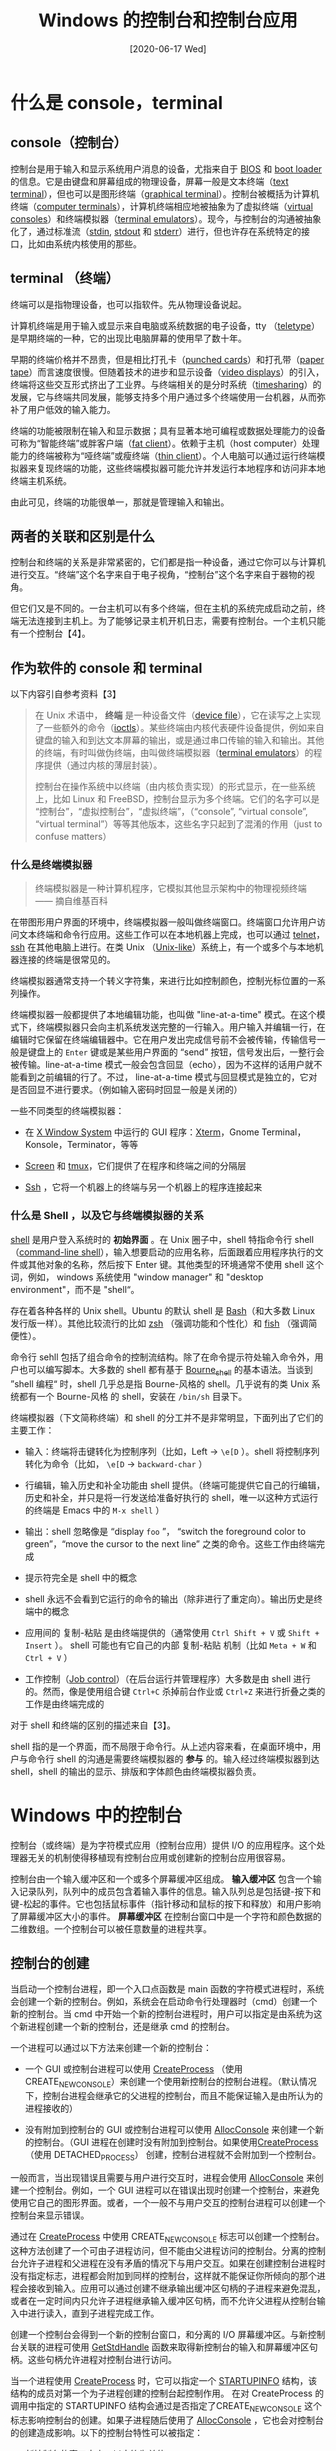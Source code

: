 #+TITLE: Windows 的控制台和控制台应用
#+DATE: [2020-06-17 Wed]
#+FILETAGS: win32

# [[./dev/0.jpg]]

* 什么是 console，terminal

** console（控制台）

控制台是用于输入和显示系统用户消息的设备，尤指来自于 [[https://en.wikipedia.org/wiki/BIOS][BIOS]] 和 [[https://en.wikipedia.org/wiki/Booting][boot loader]] 的信息。它是由键盘和屏幕组成的物理设备，屏幕一般是文本终端（[[https://en.wikipedia.org/wiki/Text_terminal "Text terminal"][text terminal]]），但也可以是图形终端（[[https://en.wikipedia.org/wiki/Graphical_terminal "Graphical terminal"][graphical terminal]]）。控制台被概括为计算机终端（[[https://en.wikipedia.org/wiki/Computer_terminal "Computer terminal"][computer terminals]]），计算机终端相应地被抽象为了虚拟终端（[[https://en.wikipedia.org/wiki/Virtual_console][virtual consoles]]）和终端模拟器（[[https://en.wikipedia.org/wiki/Terminal_emulator][terminal emulators]]）。现今，与控制台的沟通被抽象化了，通过标准流（[[https://en.wikipedia.org/wiki/Stdin "Stdin"][stdin]], [[https://en.wikipedia.org/wiki/Stdout "Stdout"][stdout]] 和 [[https://en.wikipedia.org/wiki/Stderr "Stderr"][stderr]]）进行，但也许存在系统特定的接口，比如由系统内核使用的那些。

** terminal （终端）

终端可以是指物理设备，也可以指软件。先从物理设备说起。

计算机终端是用于输入或显示来自电脑或系统数据的电子设备，tty （[[https://en.wikipedia.org/wiki/Teleprinter][teletype]]）是早期终端的一种，它的出现比电脑屏幕的使用早了数十年。

早期的终端价格并不昂贵，但是相比打孔卡（[[https://en.wikipedia.org/wiki/Punched_card "Punched card"][punched cards]]）和打孔带（[[https://en.wikipedia.org/wiki/Paper_tape][paper tape]]）而言速度很慢。但随着技术的进步和显示设备（[[https://en.wikipedia.org/wiki/Video_display "Video display"][video displays]]）的引入，终端将这些交互形式挤出了工业界。与终端相关的是分时系统（[[https://en.wikipedia.org/wiki/Timesharing "Timesharing"][timesharing]]）的发展，它与终端共同发展，能够支持多个用户通过多个终端使用一台机器，从而弥补了用户低效的输入能力。

终端的功能被限制在输入和显示数据；具有显著本地可编程或数据处理能力的设备可称为“智能终端”或胖客户端（[[https://en.wikipedia.org/wiki/Fat_client "Fat client"][fat client]]）。依赖于主机（host computer）处理能力的终端被称为“哑终端”或瘦终端（[[https://en.wikipedia.org/wiki/Thin_client "Thin client"][thin client]]）。个人电脑可以通过运行终端模拟器来复现终端的功能，这些终端模拟器可能允许并发运行本地程序和访问非本地终端主机系统。

由此可见，终端的功能很单一，那就是管理输入和输出。

** 两者的关联和区别是什么

控制台和终端的关系是非常紧密的，它们都是指一种设备，通过它你可以与计算机进行交互。“终端”这个名字来自于电子视角，“控制台”这个名字来自于器物的视角。

但它们又是不同的。一台主机可以有多个终端，但在主机的系统完成启动之前，终端无法连接到主机上。为了能够记录主机开机日志，需要有控制台。一个主机只能有一个控制台【4】。

** 作为软件的 console 和 terminal

以下内容引自参考资料【3】

#+BEGIN_QUOTE
在 Unix 术语中， *终端* 是一种设备文件（[[http://en.wikipedia.org/wiki/Device_file][device file]]），它在读写之上实现了一些额外的命令（[[http://en.wikipedia.org/wiki/Ioctl#Terminals][ioctls]]）。某些终端由内核代表硬件设备提供，例如来自键盘的输入和到达文本屏幕的输出，或是通过串口传输的输入和输出。其他的终端，有时叫做伪终端，由叫做终端模拟器（[[http://en.wikipedia.org/wiki/Terminal_emulator][terminal emulators]]）的程序提供（通过内核的薄层封装）。

控制台在操作系统中以终端（由内核负责实现）的形式显示，在一些系统上，比如 Linux 和 FreeBSD，控制台显示为多个终端。它们的名字可以是 “控制台”，“虚拟控制台”，“虚拟终端”，（“console”, “virtual console”, “virtual terminal”）等等其他版本，这些名字只起到了混淆的作用（just to confuse matters）
#+END_QUOTE

*** 什么是终端模拟器

#+BEGIN_QUOTE
终端模拟器是一种计算机程序，它模拟其他显示架构中的物理视频终端 —— 摘自维基百科
#+END_QUOTE

在带图形用户界面的环境中，终端模拟器一般叫做终端窗口。终端窗口允许用户访问文本终端和命令行应用。这些工作可以在本地机器上完成，也可以通过 [[https://en.wikipedia.org/wiki/Telnet "Telnet"][telnet]]，[[https://en.wikipedia.org/wiki/Secure_Shell "Secure Shell"][ssh]] 在其他电脑上进行。在类 Unix （[[https://en.wikipedia.org/wiki/Unix-like "Unix-like"][Unix-like]]）系统上，有一个或多个与本地机器连接的终端是很常见的。

终端模拟器通常支持一个转义字符集，来进行比如控制颜色，控制光标位置的一系列操作。

终端模拟器一般都提供了本地编辑功能，也叫做 "line-at-a-time" 模式。在这个模式下，终端模拟器只会向主机系统发送完整的一行输入。用户输入并编辑一行，在编辑时它保留在终端编辑器中。它在用户发出完成信号前不会被传输，传输信号一般是键盘上的 =Enter= 键或是某些用户界面的 “send” 按钮，信号发出后，一整行会被传输。line-at-a-time 模式一般会包含回显（echo），因为不这样的话用户就不能看到之前编辑的行了。不过， line-at-a-time 模式与回显模式是独立的，它对是否回显不进行要求。（例如输入密码时回显一般是关闭的）

一些不同类型的终端模拟器：

- 在 [[http://en.wikipedia.org/wiki/X_Window_System][X Window System]] 中运行的 GUI 程序：[[http://en.wikipedia.org/wiki/Xterm][Xterm]]，Gnome Terminal，Konsole，Terminator，等等

- [[http://en.wikipedia.org/wiki/Gnu_screen][Screen]] 和 [[http://en.wikipedia.org/wiki/Tmux][tmux]]，它们提供了在程序和终端之间的分隔层

- [[http://en.wikipedia.org/wiki/Secure_shell][Ssh]] ，它将一个机器上的终端与另一个机器上的程序连接起来

*** 什么是 Shell ，以及它与终端模拟器的关系

[[http://en.wikipedia.org/wiki/Shell_%28computing%29][shell]] 是用户登入系统时的 *初始界面* 。在 Unix 圈子中，shell 特指命令行 shell（[[http://en.wikipedia.org/wiki/Shell_%28computing%29#Text_.28CLI.29_shells][command-line shell]]），输入想要启动的应用名称，后面跟着应用程序执行的文件或其他对象的名称，然后按下 Enter 键。其他类型的环境通常不使用 shell 这个词，例如， windows 系统使用 "window manager" 和 "desktop environment"，而不是 "shell“。

存在着各种各样的 Unix shell。Ubuntu 的默认 shell 是 [[http://en.wikipedia.org/wiki/Bash_(Unix_shell][Bash]]（和大多数 Linux 发行版一样）。其他比较流行的比如 [[http://en.wikipedia.org/wiki/Zsh][zsh]] （强调功能和个性化）和 [[http://en.wikipedia.org/wiki/Friendly_interactive_shell][fish]] （强调简便性）。

命令行 sehll 包括了组合命令的控制流结构。除了在命令提示符处输入命令外，用户也可以编写脚本。大多数的 shell 都有基于 [[http://en.wikipedia.org/wiki/Bourne_shell][Bourne_shell]] 的基本语法。当谈到 ”shell 编程“ 时，shell 几乎总是指 Bourne-风格的 shell。几乎说有的类 Unix 系统都有一个 Bourne-风格 的 shell，安装在 =/bin/sh= 目录下。

终端模拟器（下文简称终端）和 shell 的分工并不是非常明显，下面列出了它们的主要工作：

- 输入：终端将击键转化为控制序列（比如，Left → =\e[D= ）。shell 将控制序列转化为命令（比如， =\e[D= → =backward-char= ）

- 行编辑，输入历史和补全功能由 shell 提供。（终端可能提供它自己的行编辑，历史和补全，并只是将一行发送给准备好执行的 shell，唯一以这种方式运行的终端是 Emacs 中的 =M-x shell= ）

- 输出：shell 忽略像是 “display =foo= ”， “switch the foreground color to green”，“move the cursor to the next line” 之类的命令。这些工作由终端完成

- 提示符完全是 shell 中的概念

- shell 永远不会看到它运行的命令的输出（除非进行了重定向）。输出历史是终端中的概念

- 应用间的 复制-粘贴 是由终端提供的（通常使用 =Ctrl Shift + V= 或 =Shift + Insert= ）。 shell 可能也有它自己的内部 复制-粘贴 机制（比如 =Meta + W= 和 =Ctrl + V= ）

- 工作控制（[[http://en.wikipedia.org/wiki/Job_control][Job control]]）（在后台运行并管理程序）大多数是由 shell 进行的。然而，像是使用组合键 =Ctrl+C= 杀掉前台作业或 =Ctrl+Z= 来进行折叠之类的工作是由终端完成的

对于 shell 和终端的区别的描述来自【3】。

shell 指的是一个界面，而不局限于命令行。从上述内容来看，在桌面环境中，用户与命令行 shell 的沟通是需要终端模拟器的 *参与* 的。输入经过终端模拟器到达 shell，shell 的输出的显示、排版和字体颜色由终端模拟器负责。

* Windows 中的控制台

控制台（或终端）是为字符模式应用（控制台应用）提供 I/O 的应用程序。这个处理器无关的机制使得移植现有控制台应用或创建新的控制台应用很容易。

控制台由一个输入缓冲区和一个或多个屏幕缓冲区组成。 *输入缓冲区* 包含一个输入记录队列，队列中的成员包含着输入事件的信息。输入队列总是包括键-按下和键-松起的事件。它也包括鼠标事件（指针移动和鼠标的按下和释放）和用户影响了屏幕缓冲区大小的事件。 *屏幕缓冲区* 在控制台窗口中是一个字符和颜色数据的二维数组。一个控制台可以被任意数量的进程共享。

** 控制台的创建

当启动一个控制台进程，即一个入口点函数是 main 函数的字符模式进程时，系统会创建一个新的控制台。例如，系统会在启动命令行处理器时（cmd）创建一个新的控制台。当 cmd 中开始一个新的控制台进程时，用户可以指定是由系统为这个新进程创建一个新的控制台，还是继承 cmd 的控制台。

一个进程可以通过以下方法来创建一个新的控制台：

- 一个 GUI 或控制台进程可以使用 [[https://msdn.microsoft.com/library/windows/desktop/ms682425][CreateProcess]] （使用 CREATE_NEW_CONSOLE）来创建一个使用新控制台的控制台进程。（默认情况下，控制台进程会继承它的父进程的控制台，而且不能保证输入是由所认为的进程接收的）

- 没有附加到控制台的 GUI 或控制台进程可以使用 [[https://docs.microsoft.com/en-us/windows/console/allocconsole][AllocConsole]] 来创建一个新的控制台。（GUI 进程在创建时没有附加到控制台。如果使用[[https://msdn.microsoft.com/library/windows/desktop/ms682425][CreateProcess]] （使用 DETACHED_PROCESS） 创建，控制台进程就不会附加到一个控制台。

一般而言，当出现错误且需要与用户进行交互时，进程会使用 [[https://docs.microsoft.com/en-us/windows/console/allocconsole][AllocConsole]] 来创建一个控制台。例如，一个 GUI 进程可以在错误出现时创建一个控制台，来避免使用它自己的图形界面。或者，一个一般不与用户交互的控制台进程可以创建一个控制台来显示错误。

通过在 [[https://msdn.microsoft.com/library/windows/desktop/ms682425][CreateProcess]] 中使用 CREATE_NEW_CONSOLE 标志可以创建一个控制台。这种方法创建了一个可由子进程访问，但不能由父进程访问的控制台。分离的控制台允许子进程和父进程在没有矛盾的情况下与用户交互。如果在创建控制台进程时没有指定标志，进程都会附加到同样的控制台，这样就不能保证你所倾向的那个进程会接收到输入。应用可以通过创建不继承输出缓冲区句柄的子进程来避免混乱，或者在一定时间内只允许子进程继承输入缓冲区句柄，而不允许父进程从控制台输入中进行读入，直到子进程完成工作。

创建一个控制台会得到一个新的控制台窗口，和分离的 I/O 屏幕缓冲区。与新控制台关联的进程可使用 [[https://docs.microsoft.com/en-us/windows/console/getstdhandle][GetStdHandle]] 函数来取得新控制台的输入和屏幕缓冲区句柄。这些句柄允许进程对控制台进行访问。

当一个进程使用 [[https://msdn.microsoft.com/library/windows/desktop/ms682425][CreateProcess]] 时，它可以指定一个 [[https://msdn.microsoft.com/library/windows/desktop/ms686331][STARTUPINFO]] 结构，该结构的成员对第一个为子进程创建的控制台起控制作用。 在对 CreateProcess 的调用中指定的 STARTUPINFO 结构会通过是否指定了CREATE_NEW_CONSOLE 这个标志影响控制台的创建。如果子进程随后使用了 [[https://docs.microsoft.com/en-us/windows/console/allocconsole][AllocConsole]] ，它也会对控制台的创建造成影响。以下的控制台特性可以被指定：

- 新控制台的窗口大小，以字符为单位

- 新控制台窗口的位置，以屏幕像素坐标为单位

- 控制台屏幕缓冲区的大小，以字符为单位

- 控制台屏幕缓冲区的文本和背景颜色属性

- 窗口标题栏名字的显示

如果没有指定 [[https://msdn.microsoft.com/library/windows/desktop/ms686331][STARTUPINFO]] 结构中的值，系统会使用默认值。子进程可以使用 [[https://msdn.microsoft.com/library/windows/desktop/ms683230][GetStartupInfo]] 函数来得到 STARTUPINFO 结构中的值。

进程不能改变它的控制台窗口在屏幕上的位置，但是下面的一些控制台函数可以设置或检索由 STARTUPINFO 中的其他性质。

- [[https://docs.microsoft.com/en-us/windows/console/getconsolescreenbufferinfo][GetConsoleScreenBufferInfo]] ：检索窗口的大小，屏幕缓冲区大小，和颜色属性

- [[https://docs.microsoft.com/en-us/windows/console/setconsolewindowinfo][SetConsoleWindowInfo]] ：改变窗口的大小

- [[https://docs.microsoft.com/en-us/windows/console/setconsolescreenbuffersize][SetConsoleScreenBufferSize]] ：改变控制台的屏幕缓冲区大小

- [[https://docs.microsoft.com/en-us/windows/console/setconsoletextattribute][SetConsoleTextAttribute]] ：设置颜色属性

- [[https://docs.microsoft.com/en-us/windows/console/setconsoletitle][SetConsoleTitle]] ：设置控制台窗口标题

- [[https://docs.microsoft.com/en-us/windows/console/getconsoletitle][GetConsoleTitle]] ：获得控制台窗口标题

进程可以使用 [[https://docs.microsoft.com/en-us/windows/console/freeconsole][FreeConsole]] 来将自己与继承的控制台或使用 [[https://docs.microsoft.com/en-us/windows/console/allocconsole][AllocConsole]] 创建的控制台分离。

** 附加到控制台

进程可以使用 [[https://docs.microsoft.com/en-us/windows/console/attachconsole][AttachConsole]] 函数来附加到一个控制台。进程可以附加到一个控制台。

一个控制台可以有很多个进程附加于它。若要检索附加进程表，可调用 [[https://docs.microsoft.com/en-us/windows/console/getconsoleprocesslist][GetConsoleProcessList]] 函数。

** 控制台的关闭

进程可以使用 [[https://docs.microsoft.com/en-us/windows/console/freeconsole][FreeConsole]] 来将它与它的控制台分离。如果有其他控制台在共享这个控制台，控制台不会被销毁，但已调用 FreeConsole 的进程不能再使用它。在调用 FreeConsole 后，进程可以使用 [[https://docs.microsoft.com/en-us/windows/console/allocconsole][AllocConsole]] 创建新的控制台或使用 [[https://docs.microsoft.com/en-us/windows/console/attachconsole][AttachConsole]] 来附加到另一个控制台。

当最后一个附加于它的进程终止或调用 FreeConsole 后，控制台会被关闭。

** 控制台句柄

控制台进程使用句柄来访问它的控制台的输入和屏幕缓冲区。进程可以使用 [[https://docs.microsoft.com/en-us/windows/console/getstdhandle][GetStdHandle]]，[[https://msdn.microsoft.com/library/windows/desktop/aa363858][CreateFile]] 或 [[https://docs.microsoft.com/en-us/windows/console/createconsolescreenbuffer][CreateConsoleScreenBuffer]] 函数来打开这些句柄。

函数 [[https://docs.microsoft.com/en-us/windows/console/getstdhandle][GetStdHandle]] 提供了一种检索与线程关联的标准输入（STDIN），标准输出（STDOUT）和标准错误（STDERR）句柄的机制。在控制台创建时，系统会创建这些句柄。初始条件下，STDIN 是与控制台输入缓冲区的句柄，STDOUT 和 STDERR 是控制台活跃屏幕缓冲区的句柄。然而，[[https://docs.microsoft.com/en-us/windows/console/setstdhandle][SetStdHandle]] 可以可以通过改变句柄与 STDIN，STDOUT 或 STDERR 的关联来重定向标准句柄。因为父进程的标准句柄由子进程继承，故在 SetStdHandle 调用后，GetStdHandle 会返回被重定向的句柄。由 GetStdHandle 返回的句柄因此可能指向不是控制台 I/O 的其他东西。例如，在创建子进程之前，父进程可以使用 SetStdHandle 将管道句柄（pipe handle）设置为 STDIN 句柄，并交给子进程继承。当子进程调用 GetStdHandle 时，它会得到管道句柄。这就意味着父进程可以控制子进程的标准句柄。由 GetStdHandle 返回的句柄拥有 GENERIC_READ | GENERIC_WRITE 许可，除非使用 SetStdHandle 将标准句柄的许可减少。

由 [[https://docs.microsoft.com/en-us/windows/console/getstdhandle][GetStdHandle]] 返回的句柄值并不是 0，1 和 2，因此在 Stdio.h 中预定义的流常数（STDIN，STDOUT，STDERR）不能在需要控制台句柄的函数中使用。

函数 [[https://msdn.microsoft.com/library/windows/desktop/aa363858][CreateFile]] 允许进程获得指向控制台输入缓冲区和活跃屏幕缓冲区的句柄，即便 STDIN 和 STDOUT 已经被重定向了。要打开控制台输入缓冲区的句柄，需要在 CreateFile 调用中指定 =CONIN$= 值。在 CreateFile 中指定 =CONOUT$= 值来打开控制台的活跃屏幕句柄。CreateFile 允许指定对它返回句柄进行 读/写 访问。

[[https://docs.microsoft.com/en-us/windows/console/createconsolescreenbuffer][CreateConsoleScreenBuffer]] 函数创建一个新的屏幕缓冲区并返回一个句柄。这个句柄可用于任何接收控制台输出句柄的函数。新的屏幕缓冲区不是活跃的，除非它在 [[https://docs.microsoft.com/en-us/windows/console/setconsoleactivescreenbuffer][SetConsoleActiveScreenBuffer]] 的调用中被指定。注意到改变屏幕活跃缓冲区不会影响由 GetStdHandle 返回的句柄。相似地，使用 [[https://docs.microsoft.com/en-us/windows/console/setstdhandle][SetStdHandle]] 对 STDOUT 句柄的改变不会影响活跃屏幕缓冲区。

由 [[https://msdn.microsoft.com/library/windows/desktop/aa363858][CreateFile]] 和 [[https://docs.microsoft.com/en-us/windows/console/createconsolescreenbuffer][CreateConsoleScreenBuffer]] 返回的控制台句柄可以用在任何需要控制台输入缓冲区句柄或控制台屏幕缓冲区句柄的函数中。如果标准句柄没有被重定向而指向不是控制台 I/O 的东西的话，由 [[https://docs.microsoft.com/en-us/windows/console/getstdhandle][GetStdHandle]] 返回的句柄可被控制台函数使用。然而，如果标准句柄被重定向而指向文件或管道，该句柄只能用在 [[https://msdn.microsoft.com/library/windows/desktop/aa365467][ReadFile]] 和 [[https://msdn.microsoft.com/library/windows/desktop/aa365747][WriteFile]] 中。

进程可以使用 [[https://msdn.microsoft.com/library/windows/desktop/ms724251][DuplicateHandle]] 函数创建一个复制的控制台句柄，它与原句柄在访问级别或继承性存在不同。然而，注意，进程创建的复制控制台句柄只能供自己使用。这一点与其他种类的句柄不同（比如文件，管道，或互斥对象），使用 DuplicateHandle 产生的其他种类句柄的复制可以用于不同的进程。

要关闭控制台句柄，进程可以使用 [[https://msdn.microsoft.com/library/windows/desktop/ms724211][CloseHandle]] 函数。

** 控制台输入缓冲区

每个控制台都有一个包含一个输入事件记录队列的输入缓冲区。当控制台的窗口拥有键盘焦点时，控制台会将每个输入事件（比如单个击键，鼠标移动或鼠标单击）格式化为控制台输入缓冲区中的输入记录。

应用可以通过使用高级控制台 I/O 函数（[[https://docs.microsoft.com/en-us/windows/console/high-level-console-input-and-output-functions][high-level console I/O functions]]）来对控制台输入缓冲区进行间接访问，或使用低级控制台 I/O 函数（[[https://docs.microsoft.com/en-us/windows/console/low-level-console-input-functions][low-level console input functions]]）进行直接访问。高级函数会对输入缓冲区中的数据进行处理，只返回输入字节流。低级函数允许应用直接从输入缓冲区读取输入记录，或将输入记录放入缓冲区。要打开一个控制台输入缓冲区句柄，需在 [[https://msdn.microsoft.com/library/windows/desktop/aa363858][CreateFile]] 调用中指定 =CONIN$= 值。

输入记录（input record）是一个包含事件类型（键盘，鼠标，窗口大小改变，焦点，或菜单事件）和事件细节的结构。[[https://docs.microsoft.com/en-us/windows/console/input-record-str][INPUT_RECORD]] 中的 EventType 成员指示了记录中包含的事件类型。

控制台输入缓冲区中的焦点和菜单事件归系统内部使用，它们应该被应用忽略。

*** 键盘事件

键盘事件在任意按键被按下或释放时产生；这包括了控制键。然而， =ALT= 键在没有和其他字符组合时的按下和释放对系统有特殊意义，它不会被传递给应用。同样的，如果输入句柄处于已处理模式（processed mode）， =CTRL+C= 键组合也不会被传递。

如果输入事件是一个击键，[[https://docs.microsoft.com/en-us/windows/console/input-record-str][INPUT_RECORD]] 结构的 Event 成员会是一个包含以下信息的 [[https://docs.microsoft.com/en-us/windows/console/key-event-record-str][KEY_EVENT_RECORD]] 结构：

- 一个指示键是按下或释放的布尔值

- 一个重复计数，当按键保持按下状态时，该值会大于 1

- 虚拟键码，以独立于设备的方式表示给定的按键

- 翻译后的 Unicode 或 ANSI 字符

- 一个标记值，指示控制键（ =ALT= ， =CTRL= ， =SHIFT= ， =NUM LOCK= ， =SCROLL LOCK= 和 =CAPS LOCK= ）的状态，并指示是否按下了增强键（enhanced key）。对 IBM® 101-key 和 102-key 键盘，增强键是指 =INS= ， =DEL= ， =HOME= ， =END= ， =PAGE UP= ， =PAGE DOWN= ，和方向键，以及数字键盘左侧的除法 =/= 和 =ENTER= 键

*** 鼠标事件

在用户移动鼠标或按下和释放鼠标的一个按键时，鼠标事件会被生成。鼠标事件仅当以下条件满足时，才被放入输入缓冲区：

- 控制台输入模式设为 ENABLE_MOUSE_INPUT （默认模式）

- 控制台窗口具有键盘焦点

- 鼠标指针位于控制台窗口内

如果输入事件是一个鼠标事件，那么 [[https://docs.microsoft.com/en-us/windows/console/input-record-str][INPUT_RECORD]] 的 Event 成员是一个包含以下信息的 [[https://docs.microsoft.com/en-us/windows/console/mouse-event-record-str][MOUSE_EVENT_RECORD]] 结构：

- 鼠标指针的坐标，坐标以字符单元的高度和宽度为单位，以控制台屏幕缓冲区的坐标系统为基准

- 指示鼠标状态的标志值

- 指示控制键（ =ALT= ， =CTRL= ， =SHIFT= ， =NUM LOCK= ， =SCROLL LOCK= 和 =CAPS LOCK= ）状态的标志值，并指示是否按下了增强键（enhanced key）。对 IBM® 101-key 和 102-key 键盘，增强键是指 =INS= ， =DEL= ， =HOME= ， =END= ， =PAGE UP= ， =PAGE DOWN= ，和方向键，以及数字键盘左侧的除法 =/= 和 =ENTER= 键

- 指示事件是按下按键、释放事件、鼠标移动事件或双击事件的标志值

注意，鼠标位置坐标根据的是控制台屏幕缓冲区，而不是控制台窗口。屏幕缓冲区可能已经被滚动，所以窗口的原点（最左上）可能不一定是控制台屏幕缓冲区的 (0, 0) 坐标。想要直到鼠标相对于窗口的坐标值，可将鼠标的位置坐标减去窗口原点坐标。使用 [[https://docs.microsoft.com/en-us/windows/console/getconsolescreenbufferinfo][GetConsoleScreenBufferInfo]] 函数来得到窗口原点的坐标。

[[https://docs.microsoft.com/en-us/windows/console/mouse-event-record-str][MOUSE_EVENT_RECORD]] 结构的 dwButtonState 成员有一比特对应于每次的鼠标按钮。如果按键按下，这一比特为 1，否则为 0。按键释放事件可由 MOUSE_EVENT_RECORD 结构中的 dwEventFlags 为 0 和按钮的比特位从 1 变为 0 得知。函数 [[https://docs.microsoft.com/en-us/windows/console/getnumberofconsolemousebuttons][GetNumberOfConsoleMouseButtons]] 会检索鼠标的按键个数。

*** 缓冲区大小改变事件

控制台窗口的菜单允许用户改变活跃屏幕缓冲区的大小；这个改变会生成缓冲区大小改变事件。如果控制台的输入模式被设置为 ENABLE_WINDOW_INPUT，该事件会被放进输入缓冲区。（也就是说，默认模式被禁用）

如果输入事件是缓冲区大小改变事件，[[https://docs.microsoft.com/en-us/windows/console/input-record-str][INPUT_RECORD]] 结构的 Event 成员会包含 [[https://docs.microsoft.com/en-us/windows/console/window-buffer-size-record-str][WINDOW_BUFFER_SIZE_RECORD]] 结构，其中包含着控制台屏幕缓冲区的新大小，以字符单元的行数和列数表示。

如果用户减少了控制台屏幕缓冲区的大小，位于减小区域内的数据会丢失。

由 [[https://docs.microsoft.com/en-us/windows/console/setconsolescreenbuffersize][SetConsoleScreenBufferSize]] 函数调用导致的控制台屏幕缓冲区大小改变不会生成该事件。

** 控制台屏幕缓冲区

屏幕缓冲区是一个在控制台窗口输出的字符和颜色的二维数组。控制台可以有多个屏幕缓冲区。 *活跃屏幕缓冲区* 是显示在屏幕上的那一个。

系统在创建新的控制台时会为它创建屏幕缓冲区。要打开控制台的活跃屏幕缓冲区，需要在对 [[https://msdn.microsoft.com/library/windows/desktop/aa363858][CreateFile]] 的调用中指定 =CONOUT$= 值。进程可以使用 [[https://docs.microsoft.com/en-us/windows/console/createconsolescreenbuffer][CreateConsoleScreenBuffer]] 来为它的控制台创建另外的屏幕缓冲区。新的屏幕缓冲区不是活跃的，除非使用 [[https://docs.microsoft.com/en-us/windows/console/setconsoleactivescreenbuffer][SetConsoleActiveScreenBuffer]] 函数调用进行指定。然而，无论是否活跃，屏幕缓冲区都可以进行读写访问。

每个屏幕缓冲区都有它自己的字符信息记录的二维数组。每个字符的数据存储在 [[https://docs.microsoft.com/en-us/windows/console/char-info-str][CHAR_INFO]] 结构中，该结构指定了字符是 Unicode 还是 ANSI，以及显示字符的前景颜色（字的颜色）（foreground）和背景颜色。

一些与屏幕缓冲区联系的性质可以为每个屏幕缓冲区单独设置。这意味着对活跃屏幕缓冲区的改变可以对控制台窗口的显示产生相当大的影响。与屏幕缓冲区关联的性质包括：

- 屏幕缓冲区大小，以字符行数和列数给出

- 文本属性（将由 [[https://msdn.microsoft.com/library/windows/desktop/aa365747][WriteFile]] 或 [[https://docs.microsoft.com/en-us/windows/console/writeconsole][WriteConsole]] 函数写入的文本的前景和和背景颜色）

- 窗口大小和位置（在控制台窗口中显示的控制台屏幕缓冲区的矩形区域）

- 光标的位置、外观和可见性

- 输出模式（ENABLE_PROCESSED_OUTPUT 和 ENABLE_WRAP_AT_EOL_OUTPUT），更多信息可见于 [[https://docs.microsoft.com/en-us/windows/console/high-level-console-modes][High-Level Console Modes]]

当屏幕缓冲区被创建时，它是空白的。它的光标是可见的，并位于缓冲区原点 (0, 0)，窗口的左上角在缓冲区的原点。控制台屏幕缓冲区的大小，窗口大小，文本属性和光标外观取决于用户和系统默认。若要检索当前与控制台缓冲区关联的属性值，可以使用 [[https://docs.microsoft.com/en-us/windows/console/getconsolescreenbufferinfo][GetConsoleScreenBufferInfo]]， [[https://docs.microsoft.com/en-us/windows/console/getconsolecursorinfo][GetConsoleCursorInfo]] 和 [[https://docs.microsoft.com/en-us/windows/console/getconsolemode][GetConsoleMode]] 函数。

对控制台屏幕缓冲区属性做出任何修改的应用，要么创建它们自己的屏幕缓冲区，要么保存它一开始时继承的缓冲区状态，并在退出时进行恢复。

*** 光标外观和位置

屏幕缓冲区的光标可以是可见的或隐藏的。当它可见时，它的外观可以在完全填满一个字符格的矩形到在字符格底的水平线之间变动。若要检索光标的可见性和外观信息，可以使用 [[https://docs.microsoft.com/en-us/windows/console/getconsolecursorinfo][GetConsoleCursorInfo]] 函数。该函数会报告光标的可见性，以光标填充字符格的百分比描述光标外观。要设置光标的外观和可见性，可以使用 [[https://docs.microsoft.com/en-us/windows/console/setconsolecursorinfo][SetConsoleCursorInfo]] 函数。

使用高级控制台 I/O 函数写入的字符会在当前光标位置进行写入，并将光标向后移动一格。若想要得到光标在屏幕缓冲区坐标系统中的当前位置，可以使用 [[https://docs.microsoft.com/en-us/windows/console/getconsolescreenbufferinfo][GetConsoleScreenBufferInfo]] 。你可以使用 [[https://docs.microsoft.com/en-us/windows/console/setconsolecursorposition][SetConsoleCursorPosition]] 来设置光标位置，来控制高级函数的文本写入和放置位置。如果你移动了光标，光标新位置的文本会被覆盖。

位置，外观和光标的可见性是为每个屏幕缓冲区独立设置的。

*** 字符属性

字符属性可以分为两类：颜色和 DBCS（多字节码）。下面的属性在 Wincon.h 头文件中定义：

- FOREGROUND_BLUE：文本颜色包含蓝色

- FOREGROUND_GREEN：文本颜色包含绿色

- FOREGROUND_RED：文本颜色包含红色

- FOREGROUND_INTENSITY：文本颜色被增强

- BACKGROUND_BLUE：背景颜色包含蓝色

- BACKGROUND_GREEN：背景颜色包含绿色

- BACKGROUND_RED：背景颜色包含红色

- BACKGROUND_INTENSITY：背景颜色被增强

- COMMON_LVB_LEADING_BYTE：多字节码的 Leading byte

- COMMON_LVB_TRAILING_BYTE：多字节码的 Trailing byte

- COMMON_LVB_GRID_HORIZONTAL：顶部水平网格

- COMMON_LVB_GRID_LVERTICAL：左竖直网格

- COMMON_LVB_GRID_RVERTICAL：右竖直网格

- COMMON_LVB_REVERSE_VIDEO：前景背景色反转

- COMMON_LVB_UNDERSCORE：下划线

前景属性指文本颜色。背景属性指填充背景的颜色。其他的属性和 [[https://msdn.microsoft.com/library/windows/desktop/dd317794][DBCS]] 使用。

应用程序可以将前景和背景常数组合在一起来实现不同的颜色。例如，下面的组合会得到蓝色背景上的亮青色文本：

=FOREGROUND_BLUE | FOREGROUND_GREEN | FOREGROUND_INTENSITY | BACKGROUND_BLUE=

如果没有指定背景常数，背景就是黑色的，如果没有指定前景常数，文本就是黑色的。例如，下面的组合会产生白色背景上的黑色文本：

=BACKGROUND_BLUE | BACKGROUND_GREEN | BACKGROUND_RED=

每个屏幕缓冲区的字符格会存储用于绘制该格的前景（文本）和背景的颜色属性。应用可以为每一个格子设置它自己的颜色数据，将数据存储在每个格子中的 [[https://docs.microsoft.com/en-us/windows/console/char-info-str][CHAR_INFO]] 结构的 Attributes 成员。每个屏幕缓冲区的当前文本属性被用于随后高级函数的字符写入和回显。

应用可以使用 [[https://docs.microsoft.com/en-us/windows/console/getconsolescreenbufferinfo][GetConsoleScreenBufferInfo]] 来确定屏幕缓冲区的当前文本属性，使用 [[https://docs.microsoft.com/en-us/windows/console/setconsoletextattribute][SetConsoleTextAttribute]] 来设置文本属性。对文本缓冲区属性的改变不会影响到之前写入的字符显示。这些文本属性不会影响由低级控制台 I/O 函数写入的字符（比如 [[https://docs.microsoft.com/en-us/windows/console/writeconsoleoutput][WriteConsoleOutput]] 或 [[https://docs.microsoft.com/en-us/windows/console/writeconsoleoutputcharacter][WriteConsoleOutputCharacter]] 函数），它们要么显式指定被写入每个格子的属性，要么对属性不做改变。

*** 字体属性

函数 [[https://docs.microsoft.com/en-us/windows/console/getcurrentconsolefont][GetCurrentConsoleFont]] 会检索当前控制台字体。存储在 [[https://docs.microsoft.com/en-us/windows/console/console-font-info-str][CONSOLE_FONT_INFO]] 结构中的信息包括字体的宽度和高度信息。

[[https://docs.microsoft.com/en-us/windows/console/getconsolefontsize][GetConsoleFontSize]] 函数会检索由控制台屏幕缓冲区指定的字体的尺寸。

** 窗口和屏幕缓冲区尺寸

屏幕缓冲区尺寸是以基于字符格的坐标网格表示的。它的宽度是每一行字符格的数量，它的高度是字符格的行数。与每个屏幕缓冲区关联的窗口，是一个决定控制台缓冲区在控制台窗口中显示位置和尺寸的矩形区域的窗口。屏幕缓冲区窗口由指定字符格坐标的左上角和右下角的窗口矩形来定义。

屏幕缓冲区的尺寸是任意的，仅由可用内存限制。屏幕缓冲区的窗口的尺寸不能超过对应的控制台缓冲区尺寸或根据当前字体大小（完全由用户控制）可以适配的最大屏幕。

函数 [[https://docs.microsoft.com/en-us/windows/console/getconsolescreenbufferinfo][GetConsoleScreenBufferInfo]] 返回以下关于屏幕缓冲区和它的窗口的信息：

- 控制台屏幕缓冲区的当前尺寸

- 窗口的当前位置

- 在当前屏幕缓冲区给定下的最大窗口尺寸，当前字体尺寸，屏幕尺寸

函数 [[https://docs.microsoft.com/en-us/windows/console/getlargestconsolewindowsize][GetLargestConsoleWindowSize]] 返回依据当前字体和屏幕尺寸所得到的控制台窗口的最大尺寸。这个尺寸与 [[https://docs.microsoft.com/en-us/windows/console/getconsolescreenbufferinfo][GetConsoleScreenBufferInfo]] 所返回的最大窗口尺寸不同，因为 [[https://docs.microsoft.com/en-us/windows/console/getconsolescreenbufferinfo][GetConsoleScreenBufferInfo]] 中屏幕缓冲区尺寸被忽略了。

要改变屏幕缓冲区的尺寸，使用 [[https://docs.microsoft.com/en-us/windows/console/setconsolescreenbuffersize][SetConsoleScreenBufferSize]] 函数。如果指定的尺寸比对应的控制台窗口要小，这个函数调用会失败。

若要改变屏幕缓冲区窗口的尺寸和位置，可使用 [[https://docs.microsoft.com/en-us/windows/console/setconsolewindowinfo][SetConsoleWindowInfo]] 函数。如果指定的窗口角坐标超过控制台屏幕缓冲区或屏幕的限制，函数会失败。对活跃屏幕缓冲区窗口尺寸的改变会改变在屏幕上显示的控制台窗口的尺寸。

进程可以改变控制台输入模式来允许窗口输入，这样一来进程在用户改变控制台屏幕缓冲区尺寸时接收输入。如果应用允许窗口输入，它可以使用 [[https://docs.microsoft.com/en-us/windows/console/getconsolescreenbufferinfo][GetConsoleScreenBufferInfo]] 在开始时检索窗口和屏幕缓冲区的尺寸。得到的信息可被用于决定数据在窗口显示的方式。如果用户改变了控制台屏幕缓冲区尺寸，应用可以通过改变数据显示的方式来做出响应。例如，如果每行的字符数发生变化，应用程序可以调整文本换行的方式。如果应用没有允许窗口输入，它必须要么使用继承的窗口和屏幕缓冲区尺寸，要么在开始时将它们设置为想要的尺寸，并在退出时恢复到继承时的样子。有关更多的窗口输入模式的信息，可见于 [[https://docs.microsoft.com/en-us/windows/console/low-level-console-modes][Low-Level Console Modes]] 。

** 控制台的选取

辅助功能（accessibility）应用需要用户对控制台的选择信息。要检索当前选择的控制台，调用 [[https://docs.microsoft.com/en-us/windows/console/getconsoleselectioninfo][GetConsoleSelectionInfo]] 函数，[[https://docs.microsoft.com/en-us/windows/console/console-selection-info-str][CONSOLE_SELECTION_INFO]] 结构中包含选择信息，例如锚点，坐标和状态。

* Windows 中的控制台应用

** 什么是控制台应用

控制台应用，也叫字符模式（character mode）应用，是指通过“控制台”（或者叫“终端”）与用户端进行沟通的应用程序。控制台从键盘、鼠标、触摸板、笔等设备转换用户输入，并将其发送到控制台应用的标准输入流（stdin）。控制台也可以将控制台应用的输出显示在用户的屏幕上。

在 Windows 中，控制台是系统内置的，系统提供了一系列的 API 以供控制台应用与用户进行交互。

控制台应用的工作：

- 【可选】从标准输入流读入数据

- 进行“工作”

- 【可选】向标准输出流或标准错误流写入数据

** 控制台应用的 I/O

有两种方式来进行控制台的 I/O，方法的选择取决于应用所需要的灵活性和控制程度。高级方法即使用字符流 I/O，这种方法限制了对控制台输入缓冲和屏幕缓冲的访问。低级方法需要开发者编写更多的代码，并在更大的范围内选取函数，但这种方法使得应用更加灵活。

应用可以使用文件 I/O 函数 [[https://msdn.microsoft.com/library/windows/desktop/aa365467][ReadFile]] 和 [[https://msdn.microsoft.com/library/windows/desktop/aa365747][WriteFile]]，控制台函数 [[https://docs.microsoft.com/en-us/windows/console/readconsole][ReadConsole]] 和 [[https://docs.microsoft.com/en-us/windows/console/writeconsole][WriteConsole]]，来进行高层 I/O。高级输入函数会对控制台缓冲区中的输入进行过滤和处理，将输入作为字符流返回，丢弃鼠标信息和缓冲区大小调整信息。类似地，高级输出函数将一个字符流写入屏幕缓冲区中光标当前位置。通过设置控制台 I/O 模式可以控制这些函数的行为。

低级 I/O 函数提供了之间访问控制台输入缓冲和屏幕缓冲的函数，让应用能够访问鼠标事件和缓冲区大小调整事件，以及键盘事件的扩展信息。低级 I/O 函数让应用能够从屏幕缓冲区读入或写入指定数量的连续字符块，或是在屏幕缓冲区的特定区间内读入或写入矩形字符块。控制台的输入模式通过指定是否处理鼠标和缓冲区大小调整消息来影响低级 I/O。控制台的输出模式对低级输出没有影响。

高级和低级 I/O 方法不是互斥的，应用可以同时对其进行使用。不过一般而言，应用只会使用一种方法。

下面的标题中的内容描述了控制台模式和高级低级 I/O 函数。

- [[https://docs.microsoft.com/en-us/windows/console/console-modes][Console Modes]]
- [[https://docs.microsoft.com/en-us/windows/console/high-level-console-i-o][High-Level Console I/O]]
- [[https://docs.microsoft.com/en-us/windows/console/high-level-console-modes][High-Level Console Modes]]
- [[https://docs.microsoft.com/en-us/windows/console/high-level-console-input-and-output-functions][High-Level Console Input and Output Functions]]
- [[https://docs.microsoft.com/en-us/windows/console/low-level-console-i-o][Low-Level Console I/O]]
- [[https://docs.microsoft.com/en-us/windows/console/low-level-console-modes][Low-Level Console Modes]]
- [[https://docs.microsoft.com/en-us/windows/console/low-level-console-input-functions][Low-Level Console Input Functions]]
- [[https://docs.microsoft.com/en-us/windows/console/low-level-console-output-functions][Low-Level Console Output Functions]]

** 控制台代码页

代码页是一个由 256 个字符值到字符的映射。不同的代码也包含不同的特殊字符，特殊字符通常是一种或一组语言自定义的。

与控制台联系的有两个代码页：分别用于输入和输出。控制台使用输入代码页将从键盘输入的字符翻译为相应的字符值，它使用输出代码页将由输出函数写入的字符值翻译为在控制台窗口中显示的字符图像。应用程序可使用 [[https://docs.microsoft.com/en-us/windows/console/setconsolecp][SetConsoleCP]] 和 [[https://docs.microsoft.com/en-us/windows/console/getconsolecp][GetConsoleCP]] 函数来设置和检索控制台的输入代码页，使用 [[https://docs.microsoft.com/en-us/windows/console/setconsoleoutputcp][SetConsoleOutputCP]] and [[https://docs.microsoft.com/en-us/windows/console/getconsoleoutputcp][GetConsoleOutputCP]] 来设置和检索输出代码页。

** 控制台的控制处理程序

每个控制台进程都有拥有自己的控制处理函数表，它们在进程接收到 [[https://docs.microsoft.com/en-us/windows/console/ctrl-c-and-ctrl-break-signals][CTRL+C]]，[[https://docs.microsoft.com/en-us/windows/console/ctrl-c-and-ctrl-break-signals][CTRL+BREAK]]，或 [[https://docs.microsoft.com/en-us/windows/console/ctrl-close-signal][CTRL+CLOSE]] 信号时会被系统调用。初始条件下，每个进程的控制处理表只包含一个默认处理函数，那就是 [[https://msdn.microsoft.com/library/windows/desktop/ms682658][ExitProcess]] 。通过调用 [[https://docs.microsoft.com/en-us/windows/console/setconsolectrlhandler][SetConsoleCtrlHandler]] 函数，控制台进程可以添加或去除额外的处理函数（[[https://docs.microsoft.com/en-us/windows/console/handlerroutine][HandlerRoutine]]），该函数不会影响其他进程的控制处理表。当控制台进程接收到任何控制信号时，它会根据后注册先调用（last-registered，first-called）的规则对处理函数进行调用，直到一个处理函数返回 TRUE 为止。如果没有处理函数返回 TRUE，默认处理函数会被调用。

处理函数的 *dwCtrlType* 参数指明接收到的控制信号，它的返回值表明信号是否被处理了。

** 控制台缓冲区安全属性和访问权

Windows 安全模式允许你控制对控制台输入缓冲区和输出缓冲区的访问。更多安全属性的信息可见于 [[https://msdn.microsoft.com/library/windows/desktop/aa374876][Access-Control Model]]。

当你调用[[https://msdn.microsoft.com/library/windows/desktop/aa363858][CreateFile]] 或 [[https://docs.microsoft.com/en-us/windows/console/createconsolescreenbuffer][CreateConsoleScreenBuffer]] 函数时，你可以为你的控制台输入输出缓冲区指定一个安全描述符（[[https://msdn.microsoft.com/library/windows/desktop/aa379563][security descriptor]]）。如果你使用 NULL，对象会得到默认安全描述符。

由 [[https://msdn.microsoft.com/library/windows/desktop/aa363858][CreateFile]]，[[https://docs.microsoft.com/en-us/windows/console/createconsolescreenbuffer][CreateConsoleScreenBuffer]] 和 [[https://docs.microsoft.com/en-us/windows/console/getstdhandle][GetStdHandle]] 返回的句柄有 GENERIC_READ 和 GENERIC_WRITE 的访问权力。

* Windows 控制台 API

参考微软官方文档的 [[https://docs.microsoft.com/en-us/windows/console/console-functions][console-functions]] 页面可以看到，微软划定的控制台 API 一共有 66 个。除去 9 个看上去不怎么使用的，还有 57 个。其中的 API 大致可以分为下面这 3 类。

** 程序对控制台简单操作

这一部分 API 指程序对控制台的创建，销毁，附加和取消附加操作，它包括：

- [[https://docs.microsoft.com/en-us/windows/console/allocconsole][AllocConsole]]，为调用该函数的进程分配一个新的控制台

- [[https://docs.microsoft.com/en-us/windows/console/attachconsole][AttachConsole]]，将调用该函数的进程附加到指定进程的控制台

- [[https://docs.microsoft.com/en-us/windows/console/freeconsole][FreeConsole]]，将调用该函数的进程从它的控制台分离

** 控制台属性的获取和修改（getter/setter）

这一部分 API 主要是对控制台本身属性的获取和设置，而与控制台的缓冲区操作没有太大的关系，但是某些 API 不可避免地需要缓冲区句柄来作为参数。

控制台窗口句柄

- [[https://docs.microsoft.com/en-us/windows/console/getconsolewindow][GetConsoleWindow]]，检索调用该函数进程关联的控制台的窗口句柄

控制台窗口标题操作

- [[https://docs.microsoft.com/en-us/windows/console/getconsoleoriginaltitle][GetConsoleOriginalTitle]]，检索当前控制台窗口的原始标题

- [[https://docs.microsoft.com/en-us/windows/console/getconsoletitle][GetConsoleTitle]]，检索当前控制台窗口的标题

- [[https://docs.microsoft.com/en-us/windows/console/setconsoletitle][SetConsoleTitle]]，设置当前控制台窗口的标题

当前控制台的显示模式

- [[https://docs.microsoft.com/en-us/windows/console/getconsoledisplaymode][GetConsoleDisplayMode]]，检索当前控制台的显示模式

- [[https://docs.microsoft.com/en-us/windows/console/setconsoledisplaymode][SetConsoleDisplayMode]]，设置当前控制台的显示模式

控制台的历史设置

- [[https://docs.microsoft.com/en-us/windows/console/getconsolehistoryinfo][GetConsoleHistoryInfo]]，检索调用该函数的控制台的历史设置

- [[https://docs.microsoft.com/en-us/windows/console/setconsolehistoryinfo][SetConsoleHistoryInfo]]，设置调用该函数进程的控制台的历史设置

输入输出代码页

- [[https://docs.microsoft.com/en-us/windows/console/getconsolecp][GetConsoleCP]]，获取与调用该函数进程关联的控制台的输入代码页

- [[https://docs.microsoft.com/en-us/windows/console/setconsolecp][SetConsoleCP]]，设置与调用该函数进程关联的控制台的输入代码页

- [[https://docs.microsoft.com/en-us/windows/console/getconsoleoutputcp][GetConsoleOutputCP]]，获取与调用该函数进程相关联的控制台的输出代码页

- [[https://docs.microsoft.com/en-us/windows/console/setconsoleoutputcp][SetConsoleOutputCP]]，设置与调用该函数进程相关联的控制台的输出代码页

鼠标按键个数

- [[https://docs.microsoft.com/en-us/windows/console/getnumberofconsolemousebuttons][GetNumberOfConsoleMouseButtons]]，获取被当前控制台使用的鼠标的按键个数

选择信息

- [[https://docs.microsoft.com/en-us/windows/console/getconsoleselectioninfo][GetConsoleSelectionInfo]]，检索当前控制台的选择信息

活跃缓冲区

- [[https://docs.microsoft.com/en-us/windows/console/setconsoleactivescreenbuffer][SetConsoleActiveScreenBuffer]]，将指定的屏幕缓冲区设置为当前显示的控制台屏幕缓冲区

事件处理

- [[https://docs.microsoft.com/en-us/windows/console/generateconsolectrlevent][GenerateConsoleCtrlEvent]]，将指定的信号发送给和调用该函数进程共享控制台的进程组

- [[https://docs.microsoft.com/en-us/windows/console/getconsoleprocesslist][GetConsoleProcessList]]，检索附加到当前控制台的进程

- [[https://docs.microsoft.com/en-us/windows/console/handlerroutine][HandlerRoutine]]，应用程序自定义的函数，和 [[https://docs.microsoft.com/en-us/windows/console/setconsolectrlhandler][SetConsoleCtrlHandler]] 函数一起使用

- [[https://docs.microsoft.com/en-us/windows/console/setconsolectrlhandler][SetConsoleCtrlHandler]]，从进程的处理函数表中添加或去除应用程序定义的 [[https://docs.microsoft.com/en-us/windows/console/handlerroutine][HandlerRoutine]]

- [[https://docs.microsoft.com/en-us/windows/console/getnumberofconsoleinputevents][GetNumberOfConsoleInputEvents]]，检索在控制台输入缓冲区中为读取的输入记录个数

** 控制台缓冲区和 I/O

这部分 API 主要是对缓冲区和 I/O 进行操作的函数，缓冲区操作包括缓冲区属性的获取和设置，I/O 操作包括了高级和低级 I/O 函数。

缓冲区模式

- [[https://docs.microsoft.com/en-us/windows/console/getconsolemode][GetConsoleMode]]，检索控制台输入缓冲区的当前输入模式，和屏幕缓冲区的当前输出模式

- [[https://docs.microsoft.com/en-us/windows/console/setconsolemode][SetConsoleMode]]，设置控制台输入缓冲区的输入模式，和屏幕缓冲区的输出模式

缓冲区信息

- [[https://docs.microsoft.com/en-us/windows/console/getconsolescreenbufferinfo][GetConsoleScreenBufferInfo]]，检索关于指定控制台屏幕缓冲区的信息

- [[https://docs.microsoft.com/en-us/windows/console/getconsolescreenbufferinfoex][GetConsoleScreenBufferInfoEx]]，检索关于指定控制台屏幕缓冲区的拓展信息

- [[https://docs.microsoft.com/en-us/windows/console/setconsolescreenbufferinfoex][SetConsoleScreenBufferInfoEx]]，设置指定控制台屏幕缓冲区的拓展信息

缓冲区窗口

- [[https://docs.microsoft.com/en-us/windows/console/setconsolewindowinfo][SetConsoleWindowInfo]]，设置当前控制台屏幕缓冲区窗口的大小

- [[https://docs.microsoft.com/en-us/windows/console/getlargestconsolewindowsize][GetLargestConsoleWindowSize]]，获取最大的控制台窗口的大小

缓冲区基本操作

- [[https://docs.microsoft.com/en-us/windows/console/createconsolescreenbuffer][CreateConsoleScreenBuffer]]，创建一个控制台屏幕缓冲区

- [[https://docs.microsoft.com/en-us/windows/console/setconsolescreenbuffersize][SetConsoleScreenBufferSize]]，改变指定控制台屏幕缓冲区的大小

- [[https://docs.microsoft.com/en-us/windows/console/scrollconsolescreenbuffer][ScrollConsoleScreenBuffer]]，在屏幕缓冲区中移动一个数据块

- [[https://docs.microsoft.com/en-us/windows/console/fillconsoleoutputattribute][FillConsoleOutputAttribute]]，为指定数量的字符格子设置文字个背景颜色属性

- [[https://docs.microsoft.com/en-us/windows/console/fillconsoleoutputcharacter][FillConsoleOutputCharacter]]，在控制台屏幕缓冲区写入一定数量的一个字符

- [[https://docs.microsoft.com/en-us/windows/console/flushconsoleinputbuffer][FlushConsoleInputBuffer]]，刷新控制台输入缓冲区

前景背景

- [[https://docs.microsoft.com/en-us/windows/console/setconsoletextattribute][SetConsoleTextAttribute]]，设置写入控制台屏幕缓冲区的字符的文本和背景颜色属性

光标

- [[https://docs.microsoft.com/en-us/windows/console/setconsolecursorposition][SetConsoleCursorPosition]]，设置指定控制台屏幕缓冲区的光标位置

- [[https://docs.microsoft.com/en-us/windows/console/getconsolecursorinfo][GetConsoleCursorInfo]]，检索关于指定的控制台屏幕缓冲区的光标的大小和可见性

- [[https://docs.microsoft.com/en-us/windows/console/setconsolecursorinfo][SetConsoleCursorInfo]]，设置指定控制台屏幕缓冲区的光标的大小和可见性

字体

- [[https://docs.microsoft.com/en-us/windows/console/getcurrentconsolefontex][GetCurrentConsoleFontEx]]，获取当前控制台字体的拓展信息

- [[https://docs.microsoft.com/en-us/windows/console/setcurrentconsolefontex][SetCurrentConsoleFontEx]]，设置当前控制台字体的拓展信息

- [[https://docs.microsoft.com/en-us/windows/console/getconsolefontsize][GetConsoleFontSize]]，检索指定控制台屏幕缓冲区的字体大小

- [[https://docs.microsoft.com/en-us/windows/console/getcurrentconsolefont][GetCurrentConsoleFont]]，检索当前控制台的字体

标准句柄

- [[https://docs.microsoft.com/en-us/windows/console/getstdhandle][GetStdHandle]]，检索标准输入、输出、错误设备的句柄

- [[https://docs.microsoft.com/en-us/windows/console/setstdhandle][SetStdHandle]]，对标准输入、输出、错误设备的句柄进行设置

高级 I/O 函数

- [[https://docs.microsoft.com/en-us/windows/console/readconsole][ReadConsole]]，从指定控制台输入缓冲区中读入字符输入，并将其从缓冲区中移除

- [[https://docs.microsoft.com/en-us/windows/console/writeconsole][WriteConsole]]，将字符串写入到控制台的屏幕缓冲区，写入的起点是当前光标位置

低级 I/O 函数

- [[https://docs.microsoft.com/en-us/windows/console/peekconsoleinput][PeekConsoleInput]]，从指定控制台输入缓冲区读入数据，并且不将它从缓冲区中移除

- [[https://docs.microsoft.com/en-us/windows/console/readconsoleinput][ReadConsoleInput]]，从指定缓冲区中读入数据，并将其从缓冲区中移除

- [[https://docs.microsoft.com/en-us/windows/console/readconsoleoutput][ReadConsoleOutput]]，从控制台屏幕缓冲区的一个矩形块中读取字符和颜色属性数据

- [[https://docs.microsoft.com/en-us/windows/console/readconsoleoutputattribute][ReadConsoleOutputAttribute]]，从连续的控制台屏幕缓冲区格子中拷贝指定数量的前景背景颜色属性

- [[https://docs.microsoft.com/en-us/windows/console/readconsoleoutputcharacter][ReadConsoleOutputCharacter]]，从连续的控制台屏幕缓冲格子中拷贝一定数量的字符

- [[https://docs.microsoft.com/en-us/windows/console/writeconsoleinput][WriteConsoleInput]]，将数据直接写入控制台输入缓冲区

- [[https://docs.microsoft.com/en-us/windows/console/writeconsoleoutput][WriteConsoleOutput]]，将字符和颜色属性数据写入到控制台屏幕缓冲区的指定矩形块中

- [[https://docs.microsoft.com/en-us/windows/console/writeconsoleoutputattribute][WriteConsoleOutputAttribute]]，将一定数量的前景背景颜色属性拷贝到连续的控制台屏幕缓冲区中

- [[https://docs.microsoft.com/en-us/windows/console/writeconsoleoutputcharacter][WriteConsoleOutputCharacter]]，将一定数量的字符拷贝到连续的控制台屏幕缓冲区中

* 代码示例

这里给出一个在窗口应用中使用控制台来进行输入和输出的例子。

首先，在 VS 中创建一个 Windows Desktop Application，它会自动为你生成标准的窗口应用基本代码。（没有安装 VS 自己手写也可以）

然后在函数 WndProc 的最前面加上这些变量定义：

#+BEGIN_SRC c
    char buffer[20];
    HANDLE hin;
    HANDLE hout;
    DWORD read_num;
    DWORD write_num;
#+END_SRC

然后在 WndPorc 函数的 switch 语句块中加入如下代码：（别忘了在源文件最前面加 #include<stdlib.h>）

#+BEGIN_SRC c
case WM_LBUTTONDOWN:
        if (!AllocConsole())
        {
            MessageBox(hWnd, TEXT("failure1"), TEXT("fst"), MB_OK);
            exit(1);

        }

        hin = GetStdHandle(STD_INPUT_HANDLE);
        hout = GetStdHandle(STD_OUTPUT_HANDLE);

        if ((hin == INVALID_HANDLE_VALUE) | (hout == INVALID_HANDLE_VALUE))

        {
            MessageBox(hWnd, TEXT("handle error"), TEXT("sec"), MB_OK);

            exit(1);

        }
        ReadConsole(hin, buffer, 5, &read_num, NULL);

        WriteConsole(hout, buffer, read_num, &write_num, NULL);

        Sleep(1500);
        FreeConsole();

        break;
#+END_SRC

这样一来，每次你用鼠标左键单击一次程序的窗口，就会出现一个控制台窗口来接收你的输入，并将输入回显在控制台中，1.5s 后，控制台会关闭。上面的代码将输入字符的接收字符数量限制在 5 个以内。

需要注意的一点是，上面的代码没有使用 AttachConsole。窗口程序没有附加到任何的控制台，当调用 AllocConsole 时，它会附加到由 AllocConsole 所创建的控制台上。如果在此处使用 AttachConsole（在调用 AllocConsole 后接着调用它），调用 GetLastError 会得到 5，对应的错误是 *Access is denied*，即程序已经附加到一个控制台，从而无法访问。

ReadConsole 和 WriteConsole 都有五个参数，用起来不如标准库中的 scanf，printf 等函数方便。要使用流进行 I/O 操作，需要将文件描述符与控制台的缓冲句柄关联起来。这里要用到 [[https://docs.microsoft.com/en-us/cpp/c-runtime-library/reference/open-osfhandle?view=vs-2019][_open_osfhandle]] 和 [[https://docs.microsoft.com/en-us/cpp/c-runtime-library/reference/fdopen-wfdopen?view=vs-2019][_fdopen]] 函数（详细使用方法见官方文档）。

代码如下：

先在文件顶端加上这些头文件

#+BEGIN_SRC c
#include <stdio.h>
#include <io.h>
#include <fcntl.h>
#+END_SRC

在之前的基础上，在 WndProc 最前面加上

#+BEGIN_SRC c
    FILE* fin = NULL;
    int fd;
#+END_SRC

switch 语句中的内容变为

#+BEGIN_SRC c
case WM_LBUTTONDOWN:
if (!AllocConsole())
        {
            MessageBox(hWnd, TEXT("failure1"), TEXT("fst"), MB_OK);
            exit(1);
        }
        hin = GetStdHandle(STD_INPUT_HANDLE);
        hout = GetStdHandle(STD_OUTPUT_HANDLE);
        if ((hin == INVALID_HANDLE_VALUE) | (hout == INVALID_HANDLE_VALUE))
        {
            MessageBox(hWnd, TEXT("std error"), TEXT("sec"), MB_OK);
            exit(1);
        }
        fd = _open_osfhandle((intptr_t)hin, _O_TEXT | _O_RDONLY);
        if (fd != -1)
        {
            fin = _fdopen(fd, "r");
            fgets(buffer, 20, fin);
            WriteConsoleA(hout, buffer, strlen(buffer), &write_num, NULL);
            Sleep(1500);
            FreeConsole();

            break;
        }
        break;
#+END_SRC

该程序功能与先前的一样。

上面的代码只介绍了控制台的创建和关闭，以及控制台的高级 I/O 函数。更多的其他 API 示例可以参考微软的官方文档：

- [[https://docs.microsoft.com/en-us/windows/console/using-the-console][using-the-console]]

* 补充：文件句柄，文件描述符和流三者的关系

首先，来看看它们的类型：

- 文件句柄，类型是 HANDLE，也就是 void*

- 文件描述符，类型是 int

- 流：指向 FILE 结构的指针，类型是 FILE*，因此它也被称为文件指针

就像上面的例子中看到的，通过使用 [[https://docs.microsoft.com/en-us/cpp/c-runtime-library/reference/open-osfhandle?view=vs-2019][_open_osfhandle]] 函数，程序获得了控制台输入缓冲文件句柄所对应的文件描述符。实际上，微软还提供了一个叫做 [[https://docs.microsoft.com/en-us/cpp/c-runtime-library/reference/get-osfhandle?view=vs-2019][_get_osfhandle]] 的函数，它的作用是得到和文件描述符对应的文件句柄。

在 _get_osfhandle 文档中，有一段很有意思的描述：若要关闭由 _get_osfhandle 获得的文件句柄，对文件描述符 *fd* 调用函数 [[https://docs.microsoft.com/en-us/cpp/c-runtime-library/reference/close?view=vs-2019][_close]] ，永远不要将 CloseHandle 用于该函数所返回的文件句柄。系统文件句柄由 *fd* 文件描述符所有，并随着 _close 关闭 *fd* 时被关闭。如果文件描述符由文件指针所有，那么对文件指针使用 [[https://docs.microsoft.com/en-us/cpp/c-runtime-library/reference/fclose-fcloseall?view=vs-2019][fclose]] 函数会将文件描述符和文件句柄都关闭掉，这种情况不要对文件描述符使用 [[https://docs.microsoft.com/en-us/cpp/c-runtime-library/reference/close?view=vs-2019][_close]]。

_open_osfhandle 文档中也有着相应的描述：_open_osfhandle 函数会分配 C 运行时文件描述符，它将文件描述符和由参数 *osfhandle* 指定的文件句柄关联起来。_open_osfhandle 能将文件句柄的所有权转交给文件描述符。要关闭使用 _open_osfhandle 打开的文件，使用  [[https://docs.microsoft.com/en-us/cpp/c-runtime-library/reference/close?view=vs-2019][_close]] ，不要对原始的句柄调用 CloseHandle。如果文件描述符由一个文件指针所有，对 [[https://docs.microsoft.com/en-us/cpp/c-runtime-library/reference/fclose-fcloseall?view=vs-2019][fclose]] 的调用会将文件描述符和文件指针关闭。不要对文件描述符使用 [[https://docs.microsoft.com/en-us/cpp/c-runtime-library/reference/close?view=vs-2019][_close]]。

从上面的文档描述中至少可以得知：文件句柄的层次最低，文件描述符高于文件句柄，文件指针层次最高。层次高的对象对层次较低的拥有所有权，可以调用相对高级的函数来操纵和管理低级对象。例如，在我们打开一个控制台应用时，控制台的标准输入会负责管理一个文件描述符，文件描述符包含一个文件句柄，它就是控制台输入缓冲句柄。

上面是对于 Windows 而言的情况，Linux 上没有句柄这个概念，只有文件描述符和文件指针。

* 参考资料

<<<【1】>>>Console：https://en.wikipedia.org/wiki/Console

<<<【2】>>>Computer terminal：https://en.wikipedia.org/wiki/Computer_terminal

<<<【3】>>>What is the difference between Terminal, Console, Shell, and Command Line?：https://askubuntu.com/questions/506510/what-is-the-difference-between-terminal-console-shell-and-command-line

<<<【4】>>>Terminal 和 Console 的区别是什么？：https://www.zhihu.com/question/20388511/answer/985945219

<<<【5】>>> What is a terminal emulator：https://appuals.com/what-is-a-terminal-emulator/

<<<【6】>>>Microsoft windows docs, console：https://docs.microsoft.com/en-us/windows/console/

<<<【7】>>> Writing to and read from the console - From a GUI application using the same cout/cin and printf/scanf：https://www.codeproject.com/Articles/15836/Writing-to-and-read-from-the-console-From-a-GUI-ap

<<<【8】>>>Is there a Windows equivalent to fdopen for HANDLEs?：https://stackoverflow.com/questions/7369445/is-there-a-windows-equivalent-to-fdopen-for-handles

